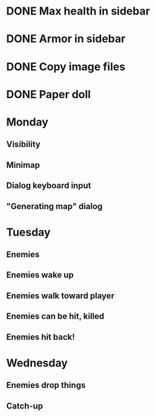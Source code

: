 * DONE Max health in sidebar
* DONE Armor in sidebar
* DONE Copy image files
* DONE Paper doll

* Monday
** Visibility
** Minimap
** Dialog keyboard input
** "Generating map" dialog

* Tuesday
** Enemies
** Enemies wake up
** Enemies walk toward player
** Enemies can be hit, killed
** Enemies hit back!

* Wednesday
** Enemies drop things
** Catch-up

